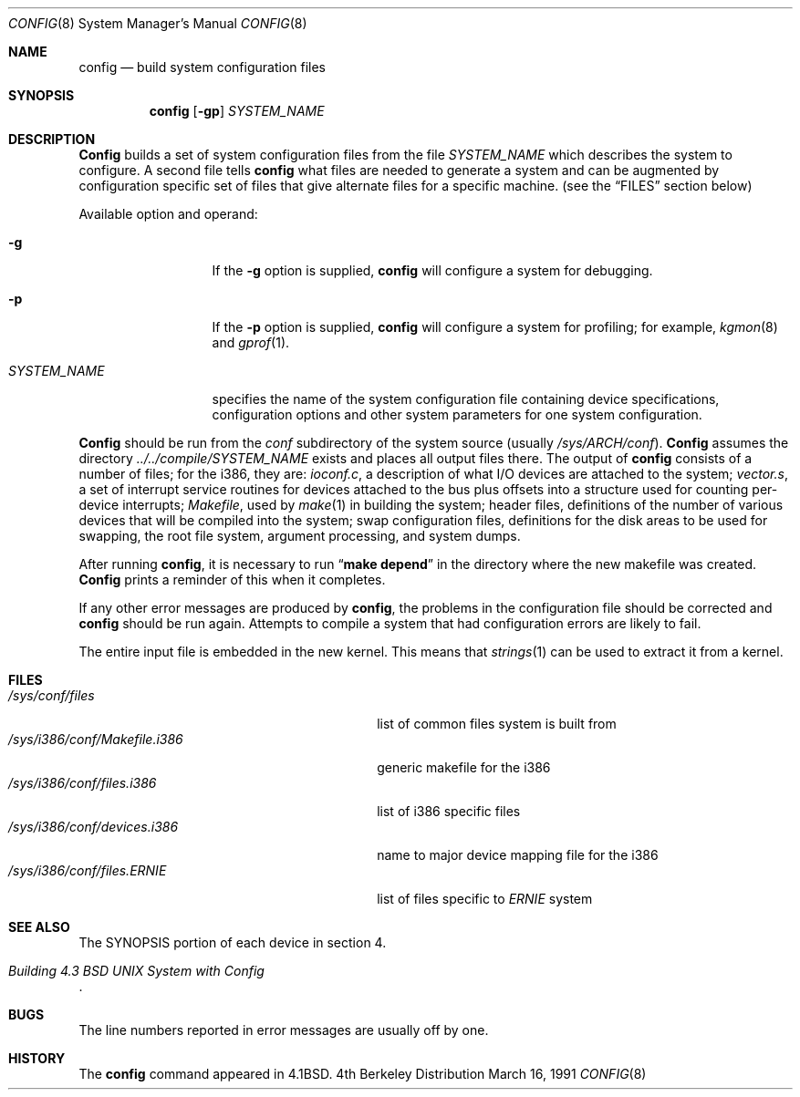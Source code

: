 .\" Copyright (c) 1980, 1991 The Regents of the University of California.
.\" All rights reserved.
.\"
.\" Redistribution and use in source and binary forms, with or without
.\" modification, are permitted provided that the following conditions
.\" are met:
.\" 1. Redistributions of source code must retain the above copyright
.\"    notice, this list of conditions and the following disclaimer.
.\" 2. Redistributions in binary form must reproduce the above copyright
.\"    notice, this list of conditions and the following disclaimer in the
.\"    documentation and/or other materials provided with the distribution.
.\" 3. All advertising materials mentioning features or use of this software
.\"    must display the following acknowledgement:
.\"	This product includes software developed by the University of
.\"	California, Berkeley and its contributors.
.\" 4. Neither the name of the University nor the names of its contributors
.\"    may be used to endorse or promote products derived from this software
.\"    without specific prior written permission.
.\"
.\" THIS SOFTWARE IS PROVIDED BY THE REGENTS AND CONTRIBUTORS ``AS IS'' AND
.\" ANY EXPRESS OR IMPLIED WARRANTIES, INCLUDING, BUT NOT LIMITED TO, THE
.\" IMPLIED WARRANTIES OF MERCHANTABILITY AND FITNESS FOR A PARTICULAR PURPOSE
.\" ARE DISCLAIMED.  IN NO EVENT SHALL THE REGENTS OR CONTRIBUTORS BE LIABLE
.\" FOR ANY DIRECT, INDIRECT, INCIDENTAL, SPECIAL, EXEMPLARY, OR CONSEQUENTIAL
.\" DAMAGES (INCLUDING, BUT NOT LIMITED TO, PROCUREMENT OF SUBSTITUTE GOODS
.\" OR SERVICES; LOSS OF USE, DATA, OR PROFITS; OR BUSINESS INTERRUPTION)
.\" HOWEVER CAUSED AND ON ANY THEORY OF LIABILITY, WHETHER IN CONTRACT, STRICT
.\" LIABILITY, OR TORT (INCLUDING NEGLIGENCE OR OTHERWISE) ARISING IN ANY WAY
.\" OUT OF THE USE OF THIS SOFTWARE, EVEN IF ADVISED OF THE POSSIBILITY OF
.\" SUCH DAMAGE.
.\"
.\"     from: @(#)config.8	6.5 (Berkeley) 3/16/91
.\"	$Id: config.8,v 1.2 1993/09/26 23:11:06 rgrimes Exp $
.\"
.Dd March 16, 1991
.Dt CONFIG 8
.Os BSD 4
.Sh NAME
.Nm config
.Nd build system configuration files
.Sh SYNOPSIS
.Nm config
.Op Fl gp
.Ar SYSTEM_NAME
.Sh DESCRIPTION
.Pp
.Nm Config
builds a set of system configuration files from the file
.Ar SYSTEM_NAME
which describes
the system to configure.
A second file
tells
.Nm config
what files are needed to generate a system and
can be augmented by configuration specific set of files
that give alternate files for a specific machine.
(see the
.Sx FILES
section below)
.Pp
Available option and operand:
.Pp
.Bl -tag -width SYSTEM_NAME
.It Fl g
If the
.Fl g
option is supplied, 
.Nm config
will configure a system for debugging.
.It Fl p
If the
.Fl p
option is supplied, 
.Nm config
will configure a system for profiling; for example,
.Xr kgmon 8
and
.Xr gprof 1 .

.It Ar SYSTEM_NAME
specifies the name of the system configuration file
containing device specifications, configuration options
and other system parameters for one system configuration.
.El
.Pp
.Nm Config
should be run from the
.Pa conf
subdirectory of the system source (usually
.Pa /sys/ARCH/conf ) .
.Nm Config
assumes the directory
.Pa ../../compile/SYSTEM_NAME
exists and places all output files there.  
The output of
.Nm config
consists of a number of files; for the
.Tn i386 ,
they are:
.Pa ioconf.c ,
a description
of what I/O devices are attached to the system;
.Pa vector.s ,
a set of interrupt service routines for devices
attached to the bus plus
offsets into a structure used for counting per-device interrupts;
.Pa Makefile ,
used by
.Xr make 1
in building the system;
header files,
definitions of
the number of various devices that will be compiled into the system;
swap configuration files,
definitions for
the disk areas to be used for swapping, the root file system,
argument processing, and system dumps.
.Pp
After running
.Nm config ,
it is necessary to run
.Dq Li make depend
in the directory where the new makefile
was created.
.Nm Config
prints a reminder of this when it completes.
.Pp
If any other error messages are produced by
.Nm config ,
the problems in the configuration file should be corrected and
.Nm config
should be run again.
Attempts to compile a system that had configuration errors
are likely to fail.
.Pp
The entire input file is embedded in the new kernel.  This means that
.Xr strings 1
can be used to extract it from a kernel.
.Sh FILES
.Bl -tag -width /sys/i386/conf/Makefile.i386 -compact
.It Pa /sys/conf/files
list of common files system is built from
.It Pa /sys/i386/conf/Makefile.i386
generic makefile for the
.Tn i386
.It Pa /sys/i386/conf/files.i386
list of
.Tn i386
specific files
.It Pa /sys/i386/conf/devices.i386
name to major device mapping file for the
.Tn i386
.It Pa /sys/i386/conf/files. Ns Em ERNIE
list of files specific to
.Em ERNIE
system
.El
.Sh SEE ALSO
The SYNOPSIS portion of each device in section 4.
.Rs
.%T "Building 4.3 BSD UNIX System with Config"
.Re
.Sh BUGS
The line numbers reported in error messages are usually off by one.
.Sh HISTORY
The
.Nm
command appeared in
.Bx 4.1 .
